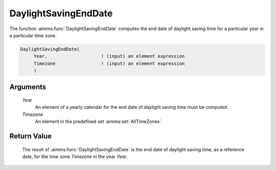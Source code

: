 .. aimms:function:: DaylightSavingEndDate(Year, Timezone)

.. _DaylightSavingEndDate:

DaylightSavingEndDate
=====================

The function :aimms:func:`DaylightSavingEndDate` computes the end date of daylight
saving time for a particular year in a particular time zone.

.. code-block:: aimms

    DaylightSavingEndDate(
         Year,                    ! (input) an element expression
         Timezone                 ! (input) an element expression
         )

Arguments
---------

    *Year*
        An element of a yearly calendar for the end date of daylight saving time
        must be computed.

    *Timezone*
        An element in the predefined set :aimms:set:`AllTimeZones`.

Return Value
------------

    The result of :aimms:func:`DaylightSavingEndDate` is the end date of daylight
    saving time, as a reference date, for the time zone *Timezone* in the
    year *Year*.

.. seealso::

    AIMMS support for time zones is discussed in full detail in Sections
    33.7.4 and 33.10 of the `Language Reference <https://documentation.aimms.com/_downloads/AIMMS_ref.pdf>`__.
